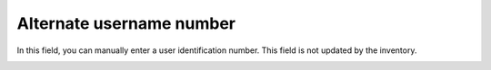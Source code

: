 Alternate username number
~~~~~~~~~~~~~~~~~~~~~~~~~

In this field, you can manually enter a user identification number. This field is not updated by the inventory.

.. image:: /tabs/common_fields/images/alternate-username-number.png
   :alt: alternate username number
   :align: center
   :scale: 51%